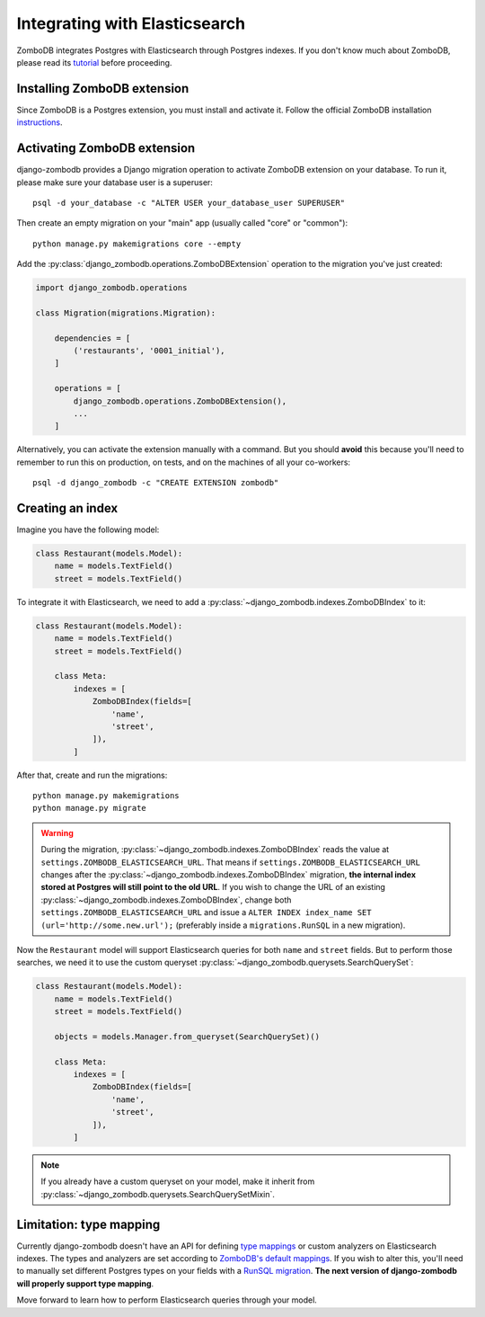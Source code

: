 ==============================
Integrating with Elasticsearch
==============================

ZomboDB integrates Postgres with Elasticsearch through Postgres indexes. If you don't know much about ZomboDB, please read its `tutorial <https://github.com/zombodb/zombodb/blob/master/TUTORIAL.md>`_ before proceeding.

Installing ZomboDB extension
----------------------------

Since ZomboDB is a Postgres extension, you must install and activate it. Follow the official ZomboDB installation `instructions <https://github.com/zombodb/zombodb/blob/master/INSTALL.md>`_.

Activating ZomboDB extension
----------------------------

django-zombodb provides a Django migration operation to activate ZomboDB extension on your database. To run it, please make sure your database user is a superuser: ::

    psql -d your_database -c "ALTER USER your_database_user SUPERUSER"

Then create an empty migration on your "main" app (usually called "core" or "common"): ::

    python manage.py makemigrations core --empty

Add the :py:class:`django_zombodb.operations.ZomboDBExtension` operation to the migration you've just created:

.. code-block:: python

    import django_zombodb.operations

    class Migration(migrations.Migration):

        dependencies = [
            ('restaurants', '0001_initial'),
        ]

        operations = [
            django_zombodb.operations.ZomboDBExtension(),
            ...
        ]

Alternatively, you can activate the extension manually with a command. But you should **avoid** this because you'll need to remember to run this on production, on tests, and on the machines of all your co-workers: ::

     psql -d django_zombodb -c "CREATE EXTENSION zombodb"

Creating an index
-----------------

Imagine you have the following model:

.. code-block:: python

    class Restaurant(models.Model):
        name = models.TextField()
        street = models.TextField()

To integrate it with Elasticsearch, we need to add a :py:class:`~django_zombodb.indexes.ZomboDBIndex` to it:

.. code-block:: python

    class Restaurant(models.Model):
        name = models.TextField()
        street = models.TextField()

        class Meta:
            indexes = [
                ZomboDBIndex(fields=[
                    'name',
                    'street',
                ]),
            ]

After that, create and run the migrations: ::

    python manage.py makemigrations
    python manage.py migrate

.. warning::

    During the migration, :py:class:`~django_zombodb.indexes.ZomboDBIndex` reads the value at ``settings.ZOMBODB_ELASTICSEARCH_URL``. That means if ``settings.ZOMBODB_ELASTICSEARCH_URL`` changes after the :py:class:`~django_zombodb.indexes.ZomboDBIndex` migration, **the internal index stored at Postgres will still point to the old URL**. If you wish to change the URL of an existing :py:class:`~django_zombodb.indexes.ZomboDBIndex`, change both ``settings.ZOMBODB_ELASTICSEARCH_URL`` and issue a ``ALTER INDEX index_name SET (url='http://some.new.url');`` (preferably inside a ``migrations.RunSQL`` in a new migration).

Now the ``Restaurant`` model will support Elasticsearch queries for both ``name`` and ``street`` fields. But to perform those searches, we need it to use the custom queryset :py:class:`~django_zombodb.querysets.SearchQuerySet`:

.. code-block:: python

    class Restaurant(models.Model):
        name = models.TextField()
        street = models.TextField()

        objects = models.Manager.from_queryset(SearchQuerySet)()

        class Meta:
            indexes = [
                ZomboDBIndex(fields=[
                    'name',
                    'street',
                ]),
            ]

.. note::

    If you already have a custom queryset on your model, make it inherit from :py:class:`~django_zombodb.querysets.SearchQuerySetMixin`.

Limitation: type mapping
------------------------

Currently django-zombodb doesn't have an API for defining `type mappings <https://www.elastic.co/guide/en/elasticsearch/reference/6.6/mapping.html>`_ or custom analyzers on Elasticsearch indexes. The types and analyzers are set according to `ZomboDB's default mappings <https://github.com/zombodb/zombodb/blob/master/TYPE-MAPPING.md#common-data-types>`_. If you wish to alter this, you'll need to manually set different Postgres types on your fields with a `RunSQL migration <https://docs.djangoproject.com/en/dev/ref/migration-operations/#runsql>`_. **The next version of django-zombodb will properly support type mapping**.

Move forward to learn how to perform Elasticsearch queries through your model.
